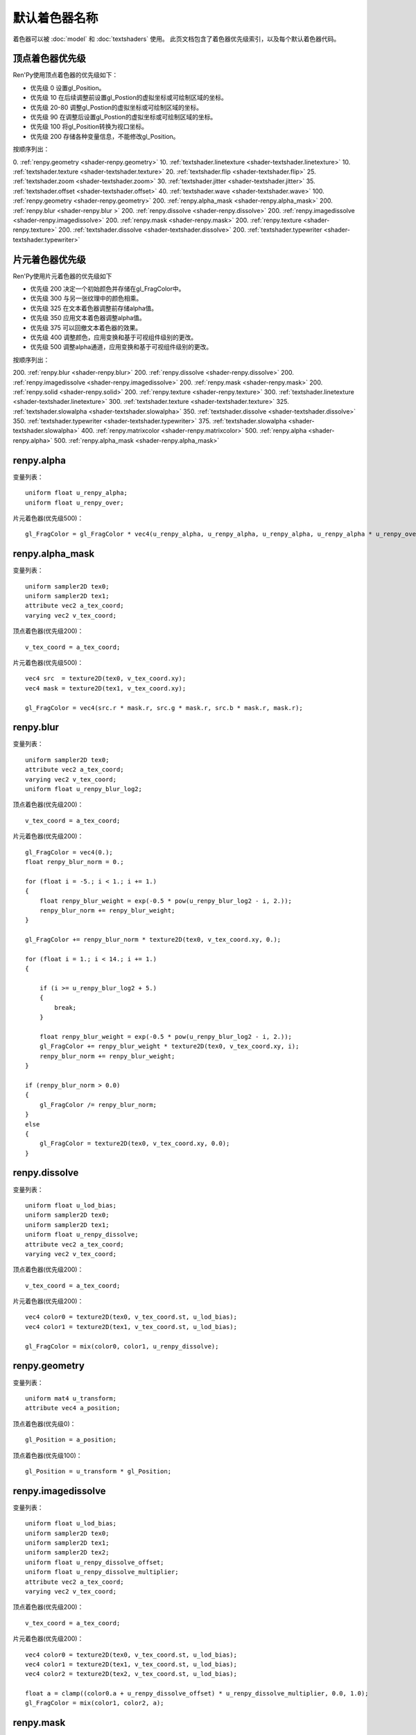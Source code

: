 .. _default-shader-parts:

默认着色器名称
================

着色器可以被 :doc:`model` 和 :doc:`textshaders` 使用。
此页文档包含了着色器优先级索引，以及每个默认着色器代码。

.. _vertex-part-priorities:

顶点着色器优先级
----------------------

Ren'Py使用顶点着色器的优先级如下：

* 优先级 0 设置gl_Position。
* 优先级 10 在后续调整前设置gl_Postion的虚拟坐标或可绘制区域的坐标。
* 优先级 20-80 调整gl_Postion的虚拟坐标或可绘制区域的坐标。
* 优先级 90 在调整后设置gl_Postion的虚拟坐标或可绘制区域的坐标。
* 优先级 100 将gl_Position转换为视口坐标。
* 优先级 200 存储各种变量信息，不能修改gl_Position。

按顺序列出：

0. :ref:`renpy.geometry <shader-renpy.geometry>`
10. :ref:`textshader.linetexture <shader-textshader.linetexture>`
10. :ref:`textshader.texture <shader-textshader.texture>`
20. :ref:`textshader.flip <shader-textshader.flip>`
25. :ref:`textshader.zoom <shader-textshader.zoom>`
30. :ref:`textshader.jitter <shader-textshader.jitter>`
35. :ref:`textshader.offset <shader-textshader.offset>`
40. :ref:`textshader.wave <shader-textshader.wave>`
100. :ref:`renpy.geometry <shader-renpy.geometry>`
200. :ref:`renpy.alpha_mask <shader-renpy.alpha_mask>`
200. :ref:`renpy.blur <shader-renpy.blur >`
200. :ref:`renpy.dissolve <shader-renpy.dissolve>`
200. :ref:`renpy.imagedissolve <shader-renpy.imagedissolve>`
200. :ref:`renpy.mask <shader-renpy.mask>`
200. :ref:`renpy.texture <shader-renpy.texture>`
200. :ref:`textshader.dissolve <shader-textshader.dissolve>`
200. :ref:`textshader.typewriter <shader-textshader.typewriter>`

.. _fragment-part-priorities:

片元着色器优先级
------------------------

Ren'Py使用片元着色器的优先级如下

* 优先级 200 决定一个初始颜色并存储在gl_FragColor中。
* 优先级 300 与另一张纹理中的颜色相乘。
* 优先级 325 在文本着色器调整前存储alpha值。
* 优先级 350 应用文本着色器调整alpha值。
* 优先级 375 可以回撤文本着色器的效果。
* 优先级 400 调整颜色，应用变换和基于可视组件级别的更改。
* 优先级 500 调整alpha通道，应用变换和基于可视组件级别的更改。

按顺序列出：

200. :ref:`renpy.blur <shader-renpy.blur>`
200. :ref:`renpy.dissolve <shader-renpy.dissolve>`
200. :ref:`renpy.imagedissolve <shader-renpy.imagedissolve>`
200. :ref:`renpy.mask <shader-renpy.mask>`
200. :ref:`renpy.solid <shader-renpy.solid>`
200. :ref:`renpy.texture <shader-renpy.texture>`
300. :ref:`textshader.linetexture <shader-textshader.linetexture>`
300. :ref:`textshader.texture <shader-textshader.texture>`
325. :ref:`textshader.slowalpha <shader-textshader.slowalpha>`
350. :ref:`textshader.dissolve <shader-textshader.dissolve>`
350. :ref:`textshader.typewriter <shader-textshader.typewriter>`
375. :ref:`textshader.slowalpha <shader-textshader.slowalpha>`
400. :ref:`renpy.matrixcolor <shader-renpy.matrixcolor>`
500. :ref:`renpy.alpha <shader-renpy.alpha>`
500. :ref:`renpy.alpha_mask <shader-renpy.alpha_mask>`

.. _shader-renpy.alpha:

renpy.alpha
-----------

变量列表：

::

    uniform float u_renpy_alpha;
    uniform float u_renpy_over;

片元着色器(优先级500)：

::

    gl_FragColor = gl_FragColor * vec4(u_renpy_alpha, u_renpy_alpha, u_renpy_alpha, u_renpy_alpha * u_renpy_over);

.. _shader-renpy.alpha_mask:

renpy.alpha_mask
-----------------

变量列表：

::

    uniform sampler2D tex0;
    uniform sampler2D tex1;
    attribute vec2 a_tex_coord;
    varying vec2 v_tex_coord;

顶点着色器(优先级200)：

::

    v_tex_coord = a_tex_coord;

片元着色器(优先级500)：

::

    vec4 src  = texture2D(tex0, v_tex_coord.xy);
    vec4 mask = texture2D(tex1, v_tex_coord.xy);

    gl_FragColor = vec4(src.r * mask.r, src.g * mask.r, src.b * mask.r, mask.r);

.. _shader-renpy.blur:

renpy.blur
----------

变量列表：

::

    uniform sampler2D tex0;
    attribute vec2 a_tex_coord;
    varying vec2 v_tex_coord;
    uniform float u_renpy_blur_log2;

顶点着色器(优先级200)：

::

    v_tex_coord = a_tex_coord;

片元着色器(优先级200)：

::

    gl_FragColor = vec4(0.);
    float renpy_blur_norm = 0.;

    for (float i = -5.; i < 1.; i += 1.)
    {
        float renpy_blur_weight = exp(-0.5 * pow(u_renpy_blur_log2 - i, 2.));
        renpy_blur_norm += renpy_blur_weight;
    }

    gl_FragColor += renpy_blur_norm * texture2D(tex0, v_tex_coord.xy, 0.);

    for (float i = 1.; i < 14.; i += 1.)
    {

        if (i >= u_renpy_blur_log2 + 5.)
        {
            break;
        }

        float renpy_blur_weight = exp(-0.5 * pow(u_renpy_blur_log2 - i, 2.));
        gl_FragColor += renpy_blur_weight * texture2D(tex0, v_tex_coord.xy, i);
        renpy_blur_norm += renpy_blur_weight;
    }

    if (renpy_blur_norm > 0.0)
    {
        gl_FragColor /= renpy_blur_norm;
    }
    else
    {
        gl_FragColor = texture2D(tex0, v_tex_coord.xy, 0.0);
    }

.. _shader-renpy.dissolve:

renpy.dissolve
--------------

变量列表：

::

    uniform float u_lod_bias;
    uniform sampler2D tex0;
    uniform sampler2D tex1;
    uniform float u_renpy_dissolve;
    attribute vec2 a_tex_coord;
    varying vec2 v_tex_coord;

顶点着色器(优先级200)：

::

    v_tex_coord = a_tex_coord;

片元着色器(优先级200)：

::

    vec4 color0 = texture2D(tex0, v_tex_coord.st, u_lod_bias);
    vec4 color1 = texture2D(tex1, v_tex_coord.st, u_lod_bias);

    gl_FragColor = mix(color0, color1, u_renpy_dissolve);

.. _shader-renpy.geometry:

renpy.geometry
--------------

变量列表：

::

    uniform mat4 u_transform;
    attribute vec4 a_position;

顶点着色器(优先级0)：

::

    gl_Position = a_position;

顶点着色器(优先级100)：

::

    gl_Position = u_transform * gl_Position;

.. _shader-renpy.imagedissolve

renpy.imagedissolve
-------------------

变量列表：

::

    uniform float u_lod_bias;
    uniform sampler2D tex0;
    uniform sampler2D tex1;
    uniform sampler2D tex2;
    uniform float u_renpy_dissolve_offset;
    uniform float u_renpy_dissolve_multiplier;
    attribute vec2 a_tex_coord;
    varying vec2 v_tex_coord;

顶点着色器(优先级200)：

::

    v_tex_coord = a_tex_coord;

片元着色器(优先级200)：

::

    vec4 color0 = texture2D(tex0, v_tex_coord.st, u_lod_bias);
    vec4 color1 = texture2D(tex1, v_tex_coord.st, u_lod_bias);
    vec4 color2 = texture2D(tex2, v_tex_coord.st, u_lod_bias);

    float a = clamp((color0.a + u_renpy_dissolve_offset) * u_renpy_dissolve_multiplier, 0.0, 1.0);
    gl_FragColor = mix(color1, color2, a);

.. _shader-renpy.mask:

renpy.mask
----------

变量列表：

::

    uniform float u_lod_bias;
    uniform sampler2D tex0;
    uniform sampler2D tex1;
    uniform float u_renpy_mask_multiplier;
    uniform float u_renpy_mask_offset;
    attribute vec2 a_tex_coord;
    varying vec2 v_tex_coord;

顶点着色器(优先级200)：

::

    v_tex_coord = a_tex_coord;

片元着色器(优先级200)：

::

    vec4 src = texture2D(tex0, v_tex_coord.st, u_lod_bias);
    vec4 mask = texture2D(tex1, v_tex_coord.st, u_lod_bias);

    gl_FragColor = src * (mask.a * u_renpy_mask_multiplier + u_renpy_mask_offset);

.. _shader-renpy.matrixcolor:

renpy.matrixcolor
-----------------

变量列表：

::

    uniform mat4 u_renpy_matrixcolor;

片元着色器(优先级400)：

::

    gl_FragColor = u_renpy_matrixcolor * gl_FragColor;

.. _shader-renpy.solid:

renpy.solid
-----------

变量列表：

::

    uniform vec4 u_renpy_solid_color;

片元着色器(优先级200)：

::

    gl_FragColor = u_renpy_solid_color;

.. _shader-renpy.texture:

renpy.texture
-------------

变量列表：

::

    uniform float u_lod_bias;
    uniform sampler2D tex0;
    attribute vec2 a_tex_coord;
    varying vec2 v_tex_coord;

顶点着色器(优先级200)：

::

    v_tex_coord = a_tex_coord;

片元着色器(优先级200)：
::

    gl_FragColor = texture2D(tex0, v_tex_coord.xy, u_lod_bias);

.. _shader-textshader.dissolve:

textshader.dissolve
-------------------

变量列表：

::

    uniform float u_textshader_dissolve_duration;
    uniform float u_text_slow_duration;
    uniform float u_text_slow_time;
    attribute float a_text_time;
    varying float v_text_time;

顶点着色器(优先级 200):

::
    v_text_time = a_text_time;

片元着色器(优先级 350):

::
    float l_textshader_dissolve_duration = u_textshader_dissolve_duration * u_text_slow_duration;
    float l_textshader_dissolve_done;
    if (l_textshader_dissolve_duration > 0.0)
    {
        l_textshader_dissolve_done = clamp((u_text_slow_time - v_text_time) / l_textshader_dissolve_duration, 0.0, 1.0);
    }
    else
    {
        l_textshader_dissolve_done = v_text_time <= u_text_slow_time ? 1.0 : 0.0;
    }
    gl_FragColor = gl_FragColor * l_textshader_dissolve_done;

.. _shader-textshader.flip:

textshader.flip
---------------

变量列表：

::

    uniform float u_textshader_flip_duration;
    uniform float u_text_slow_duration;
    uniform float u_text_slow_time;
    attribute vec2 a_text_center;
    attribute float a_text_min_time;

顶点着色器(优先级 20):

::

    float l_textshader_flip_duration = u_textshader_flip_duration * u_text_slow_duration;
    float l_textshader_flip_done;

    if (l_textshader_flip_duration > 0.0)
    {
        l_textshader_flip_done = clamp((u_text_slow_time - a_text_min_time) / l_textshader_flip_duration, 0.0, 1.0);
    }
    else
    {
        l_textshader_flip_done = a_text_min_time <= u_text_slow_time ? 1.0 : 0.0;
    }

    gl_Position.x = mix(a_text_center.x - (gl_Position.x - a_text_center.x), gl_Position.x, l_textshader_flip_done);

.. _shader-textshader.jitter:

textshader.jitter
-----------------

变量列表：

::

    uniform vec2 u_textshader_jitter_jitter;
    uniform vec4 u_random;
    uniform float u_text_to_drawable;

顶点着色器(优先级 30):

::

    vec2 l_textshader_jitter_jitter = u_textshader_jitter_jitter * u_text_to_drawable;
    gl_Position.xy += l_textshader_jitter_jitter * u_random.xy - l_textshader_jitter_jitter / 2.0;

.. _shader-textshader.linetexture:

textshader.linetexture
----------------------

变量列表：

::

    uniform sampler2D u_textshader_linetexture_texture;
    uniform vec2 u_textshader_linetexture_scale;
    uniform vec2 u_textshader_linetexture_texture_res;

    uniform float u_text_to_virtual;
    uniform float u_text_main;

    attribute vec2 a_text_center;
    varying vec2 v_textshader_linetexture_coord;

顶点着色器(优先级 10):

::

    v_textshader_linetexture_coord = vec2( gl_Position.x, (gl_Position.y - a_text_center.y)) / u_textshader_linetexture_scale * u_text_to_virtual / u_textshader_linetexture_texture_res;
    v_textshader_linetexture_coord.y += 0.5;

片元着色器(优先级 300):

::

    if (u_text_main == 1.0)
    {
        gl_FragColor = texture2D(u_textshader_linetexture_texture, v_textshader_linetexture_coord) * gl_FragColor;
    }

.. _shader-textshader.offset:

textshader.offset
-----------------

变量列表：

::
    uniform vec2 u_textshader_offset_offset;
    uniform float u_text_to_drawable;

顶点着色器(优先级 35):

::

    gl_Position.xy += u_textshader_offset_offset * u_text_to_drawable;

.. _shader-textshader.slowalpha:

textshader.slowalpha
--------------------

变量列表：

::
    uniform float u_textshader_slowalpha_alpha

片元着色器(优先级 325):

::

    vec4 l_textshader_slowalpha_color = gl_FragColor;

片元着色器(优先级 375):

::

    gl_FragColor = mix(gl_FragColor, l_textshader_slowalpha_color, u_textshader_slowalpha_alpha);

.. _shader-textshader.texture:

textshader.texture
------------------

变量列表：

::

    uniform sampler2D u_textshader_texture_texture;
    uniform vec2 u_textshader_texture_texture_res;

    uniform float u_text_to_virtual;
    uniform float u_text_main;
    varying vec2 v_textshader_texture_coord;

顶点着色器(优先级 10):

::

    v_textshader_texture_coord = u_text_to_virtual * gl_Position.xy / u_textshader_texture_texture_res;

片元着色器(优先级 300):

::

    if (u_text_main == 1.0)
    {
        gl_FragColor = texture2D(u_textshader_texture_texture, v_textshader_texture_coord) * gl_FragColor;
    }

.. _shader-textshader.typewriter:

textshader.typewriter
---------------------

变量列表：

::

    uniform float u_text_slow_time;
    attribute float a_text_min_time;
    varying float v_text_min_time;

顶点着色器(优先级 200):

::

    v_text_min_time = a_text_min_time;

片元着色器(优先级 350):

::

    float l_textshader_typewriter_done = v_text_min_time <= u_text_slow_time ? 1.0 : 0.0;
    gl_FragColor = gl_FragColor * l_textshader_typewriter_done;

.. _shader-textshader.wave:

textshader.wave
---------------

变量列表：

::

    uniform float u_textshader_wave_amplitude;
    uniform float u_textshader_wave_frequency
    uniform float u_textshader_wave_wavelength;

    uniform float u_time;
    uniform float u_text_to_drawable;
    attribute float a_text_index;

顶点着色器(优先级 40):

::

    gl_Position.y += cos(2.0 * 3.14159265359 * (a_text_index / u_textshader_wave_wavelength + u_time * u_textshader_wave_frequency)) * u_textshader_wave_amplitude * u_text_to_drawable;

.. _shader-textshader.zoom:

textshader.zoom
---------------

变量列表：

::

    uniform float u_textshader_zoom_zoom;
    uniform float u_textshader_zoom_duration;
    uniform float u_text_slow_duration;
    uniform float u_text_slow_time;
    attribute vec2 a_text_center;
    attribute float a_text_min_time;

顶点着色器(优先级 25):

::

    float l_textshader_zoom_duration = u_textshader_zoom_duration * u_text_slow_duration;

    if (l_textshader_zoom_duration > 0.0)
    {
        float l_textshader_zoom_done = clamp((u_text_slow_time - a_text_min_time) / l_textshader_zoom_duration, 0.0, 1.0);
        gl_Position.xy = mix(a_text_center + (gl_Position.xy - a_text_center) * u_textshader_zoom_zoom, gl_Position.xy, l_textshader_zoom_done);
    }
